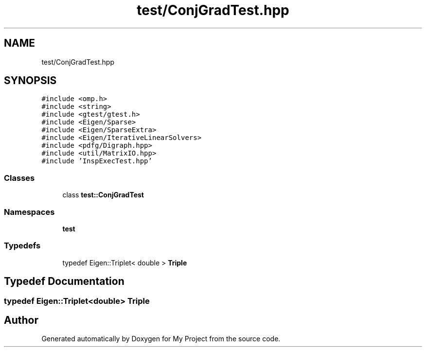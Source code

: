 .TH "test/ConjGradTest.hpp" 3 "Sun Jul 12 2020" "My Project" \" -*- nroff -*-
.ad l
.nh
.SH NAME
test/ConjGradTest.hpp
.SH SYNOPSIS
.br
.PP
\fC#include <omp\&.h>\fP
.br
\fC#include <string>\fP
.br
\fC#include <gtest/gtest\&.h>\fP
.br
\fC#include <Eigen/Sparse>\fP
.br
\fC#include <Eigen/SparseExtra>\fP
.br
\fC#include <Eigen/IterativeLinearSolvers>\fP
.br
\fC#include <pdfg/Digraph\&.hpp>\fP
.br
\fC#include <util/MatrixIO\&.hpp>\fP
.br
\fC#include 'InspExecTest\&.hpp'\fP
.br

.SS "Classes"

.in +1c
.ti -1c
.RI "class \fBtest::ConjGradTest\fP"
.br
.in -1c
.SS "Namespaces"

.in +1c
.ti -1c
.RI " \fBtest\fP"
.br
.in -1c
.SS "Typedefs"

.in +1c
.ti -1c
.RI "typedef Eigen::Triplet< double > \fBTriple\fP"
.br
.in -1c
.SH "Typedef Documentation"
.PP 
.SS "typedef Eigen::Triplet<double> \fBTriple\fP"

.SH "Author"
.PP 
Generated automatically by Doxygen for My Project from the source code\&.
